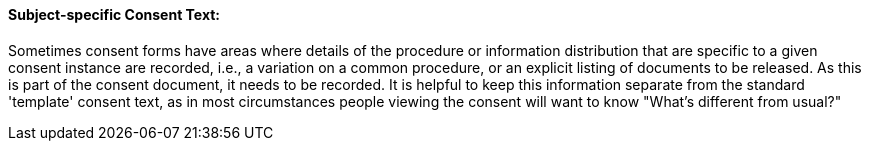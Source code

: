 ==== Subject-specific Consent Text:
[v291_section="9.2.2.18"]

Sometimes consent forms have areas where details of the procedure or information distribution that are specific to a given consent instance are recorded, i.e., a variation on a common procedure, or an explicit listing of documents to be released. As this is part of the consent document, it needs to be recorded. It is helpful to keep this information separate from the standard 'template' consent text, as in most circumstances people viewing the consent will want to know "What's different from usual?"

